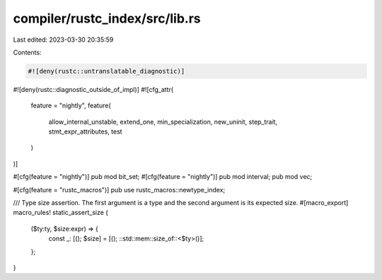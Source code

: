 compiler/rustc_index/src/lib.rs
===============================

Last edited: 2023-03-30 20:35:59

Contents:

.. code-block:: rs

    #![deny(rustc::untranslatable_diagnostic)]
#![deny(rustc::diagnostic_outside_of_impl)]
#![cfg_attr(
    feature = "nightly",
    feature(
        allow_internal_unstable,
        extend_one,
        min_specialization,
        new_uninit,
        step_trait,
        stmt_expr_attributes,
        test
    )
)]

#[cfg(feature = "nightly")]
pub mod bit_set;
#[cfg(feature = "nightly")]
pub mod interval;
pub mod vec;

#[cfg(feature = "rustc_macros")]
pub use rustc_macros::newtype_index;

/// Type size assertion. The first argument is a type and the second argument is its expected size.
#[macro_export]
macro_rules! static_assert_size {
    ($ty:ty, $size:expr) => {
        const _: [(); $size] = [(); ::std::mem::size_of::<$ty>()];
    };
}


